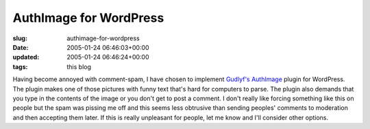 AuthImage for WordPress
=======================

:slug: authimage-for-wordpress
:date: 2005-01-24 06:46:03+00:00
:updated: 2005-01-24 06:46:24+00:00
:tags: this blog

Having become annoyed with comment-spam, I have chosen to implement
`Gudlyf's AuthImage <http://www.gudlyf.com/index.php?p=376>`__ plugin
for WordPress. The plugin makes one of those pictures with funny text
that's hard for computers to parse. The plugin also demands that you
type in the contents of the image or you don't get to post a comment. I
don't really like forcing something like this on people but the spam was
pissing me off and this seems less obtrusive than sending peoples'
comments to moderation and then accepting them later. If this is really
unpleasant for people, let me know and I'll consider other options.
